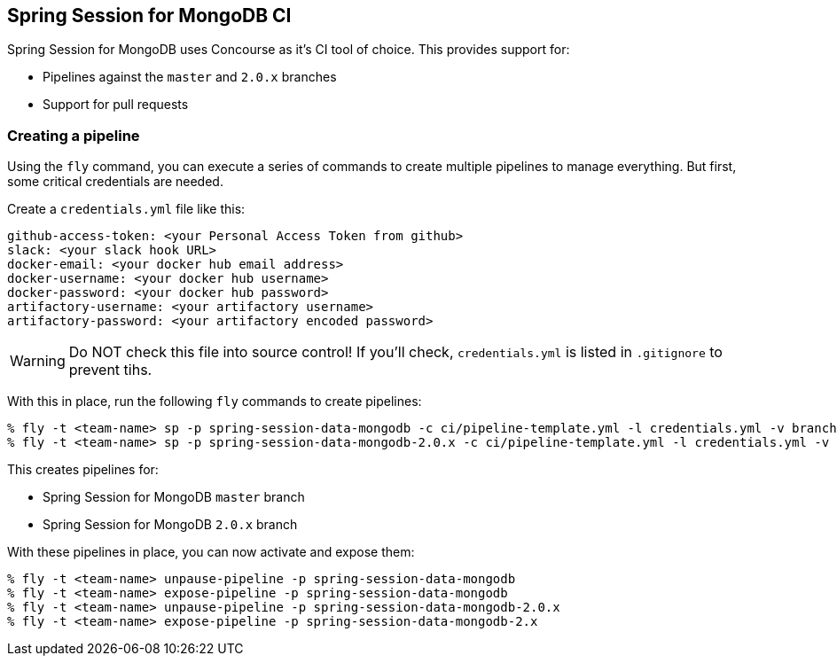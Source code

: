 == Spring Session for MongoDB CI

Spring Session for MongoDB uses Concourse as it's CI tool of choice. This provides support for:

* Pipelines against the `master` and `2.0.x` branches
* Support for pull requests

=== Creating a pipeline

Using the `fly` command, you can execute a series of commands to create multiple pipelines to manage everything. But
first, some critical credentials are needed.

Create a `credentials.yml` file like this:

[source,yml]
----
github-access-token: <your Personal Access Token from github>
slack: <your slack hook URL>
docker-email: <your docker hub email address>
docker-username: <your docker hub username>
docker-password: <your docker hub password>
artifactory-username: <your artifactory username>
artifactory-password: <your artifactory encoded password>
----

WARNING: Do NOT check this file into source control! If you'll check, `credentials.yml` is listed in `.gitignore` to prevent tihs.

With this in place, run the following `fly` commands to create pipelines:

----
% fly -t <team-name> sp -p spring-session-data-mongodb -c ci/pipeline-template.yml -l credentials.yml -v branch=master -v release-branch=release
% fly -t <team-name> sp -p spring-session-data-mongodb-2.0.x -c ci/pipeline-template.yml -l credentials.yml -v branch=2.0.x -v release-branch=release-2.0.x
----

This creates pipelines for:

* Spring Session for MongoDB `master` branch
* Spring Session for MongoDB `2.0.x` branch

With these pipelines in place, you can now activate and expose them:

----
% fly -t <team-name> unpause-pipeline -p spring-session-data-mongodb
% fly -t <team-name> expose-pipeline -p spring-session-data-mongodb
% fly -t <team-name> unpause-pipeline -p spring-session-data-mongodb-2.0.x
% fly -t <team-name> expose-pipeline -p spring-session-data-mongodb-2.x
----